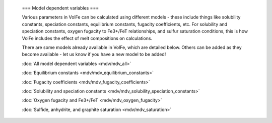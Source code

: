     ===
    Model dependent variables
    ===

    Various parameters in VolFe can be calculated using different models - these include things like solubility constants, speciation constants, equilibrium constants, fugacity coefficients, etc. 
    For solubility and speciation constants, oxygen fugacity to Fe3+/FeT relationships, and sulfur saturation conditions, this is how VolFe includes the effect of melt compositions on calculations.
    
    There are some models already available in VolFe, which are detailed below. Others can be added as they become available - let us know if you have a new model to be added!

    :doc:`All model dependent variables <mdv/mdv_all>` 

    :doc:`Equilibrium constants <mdv/mdv_equilibrium_constants>`

    :doc:`Fugacity coefficients <mdv/mdv_fugacity_coefficients>`

    :doc:`Solubility and speciation constants <mdv/mdv_solubility_speciation_constants>`

    :doc:`Oxygen fugacity and Fe3+/FeT <mdv/mdv_oxygen_fugacity>`

    :doc:`Sulfide, anhydrite, and graphite saturation <mdv/mdv_saturation>`
